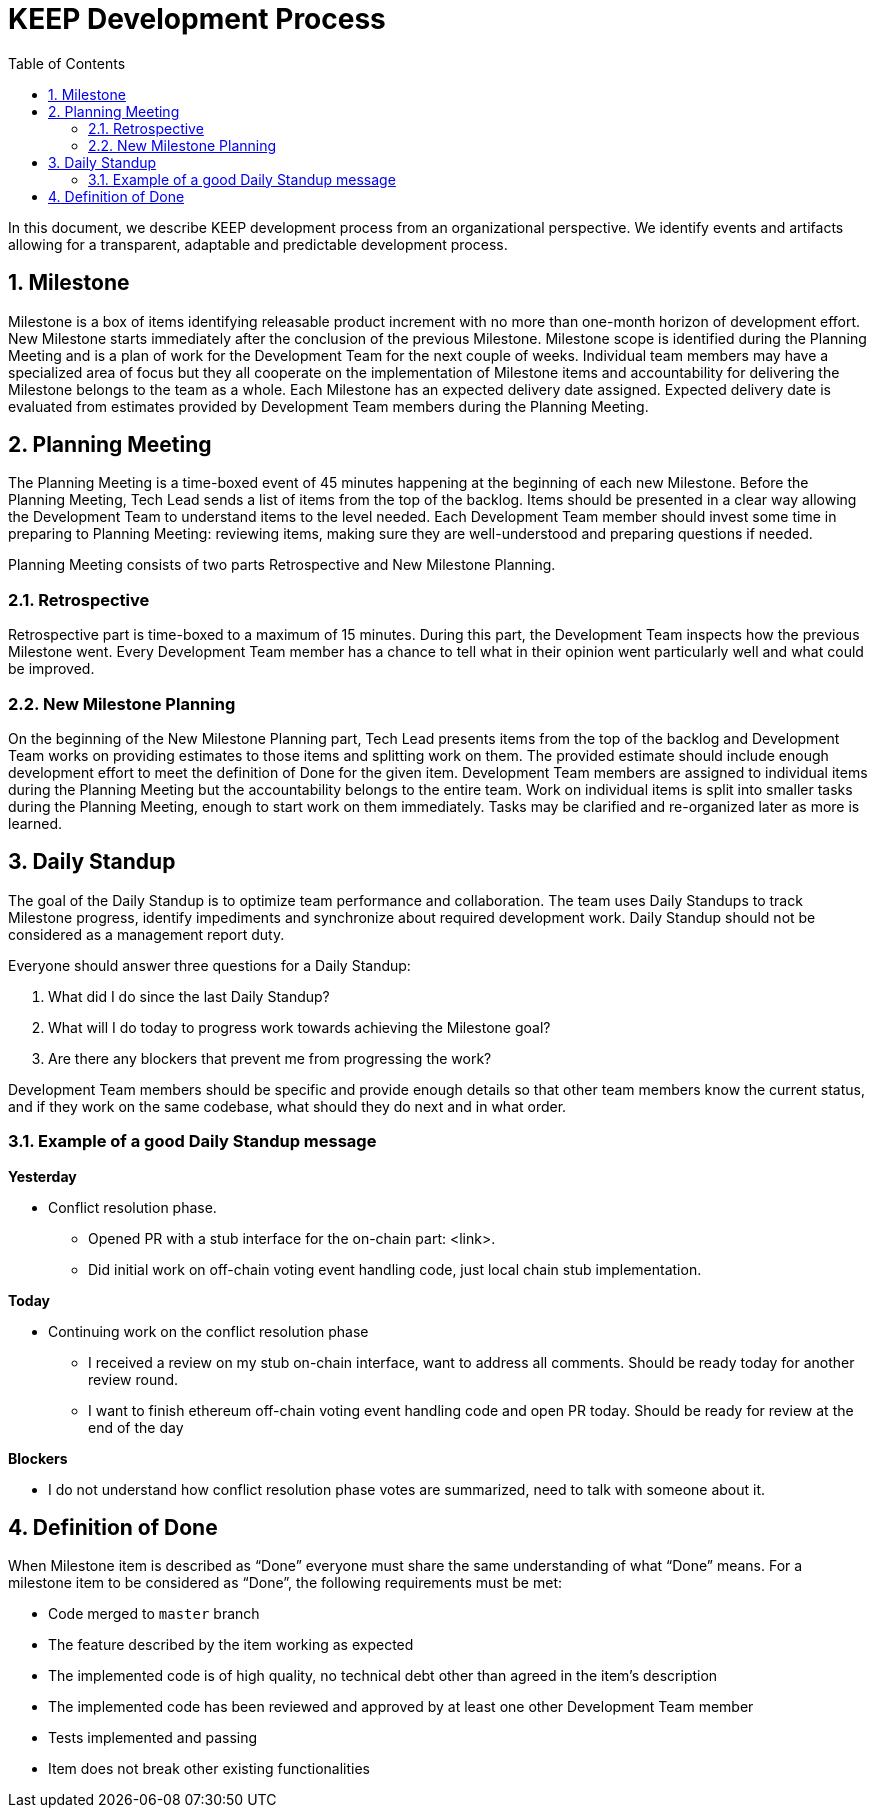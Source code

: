 :toc: macro

= KEEP Development Process

:icons: font
:numbered:
toc::[]

In this document, we describe KEEP development process from an organizational 
perspective. We identify events and artifacts allowing for a transparent, 
adaptable and predictable development process.

== Milestone

Milestone is a box of items identifying releasable product increment with no 
more than one-month horizon of development effort. New Milestone starts 
immediately after the conclusion of the previous Milestone. Milestone scope is 
identified during the Planning Meeting and is a plan of work for the Development 
Team for the next couple of weeks. Individual team members may have a 
specialized area of focus but they all cooperate on the implementation of 
Milestone items and accountability for delivering the Milestone belongs to the 
team as a whole. Each Milestone has an expected delivery date assigned. Expected 
delivery date is evaluated from estimates provided by Development Team members 
during the Planning Meeting. 

== Planning Meeting

The Planning Meeting is a time-boxed event of 45 minutes happening at the 
beginning of each new Milestone. Before the Planning Meeting, Tech Lead sends a 
list of items from the top of the backlog. Items should be presented in a clear 
way allowing the Development Team to understand items to the level needed. Each 
Development Team member should invest some time in preparing to Planning 
Meeting: reviewing items, making sure they are well-understood and preparing 
questions if needed.


Planning Meeting consists of two parts Retrospective and New Milestone Planning.

=== Retrospective

Retrospective part is time-boxed to a maximum of 15 minutes. During this part, 
the Development Team inspects how the previous Milestone went. Every Development 
Team member has a chance to tell what in their opinion went particularly well 
and what could be improved. 

=== New Milestone Planning

On the beginning of the New Milestone Planning part, Tech Lead presents items 
from the top of the backlog and Development Team works on providing estimates to 
those items and splitting work on them. The provided estimate should include 
enough development effort to meet the definition of Done for the given item. 
Development Team members are assigned to individual items during the Planning 
Meeting but the accountability belongs to the entire team. Work on individual 
items is split into smaller tasks during the Planning Meeting, enough to start 
work on them immediately. Tasks may be clarified and re-organized later as more 
is learned.

== Daily Standup

The goal of the Daily Standup is to optimize team performance and collaboration. 
The team uses Daily Standups to track Milestone progress, identify impediments 
and synchronize about required development work. Daily Standup should not be 
considered as a management report duty. 

Everyone should answer three questions for a Daily Standup:

1. What did I do since the last Daily Standup?
2. What will I do today to progress work towards achieving the Milestone goal? 
3. Are there any blockers that prevent me from progressing the work?

Development Team members should be specific and provide enough details so that 
other team members know the current status, and if they work on the same 
codebase, what should they do next and in what order.

=== Example of a good Daily Standup message

*Yesterday*

* Conflict resolution phase. 
** Opened PR with a stub interface for the on-chain part: <link>. 
** Did initial work on off-chain voting event handling code, just local chain 
stub implementation.

*Today*

* Continuing work on the conflict resolution phase
** I received a review on my stub on-chain interface, want to address all 
comments. Should be ready today for another review round.
** I want to finish ethereum off-chain voting event handling code and open 
PR today. Should be ready for review at the end of the day

*Blockers*

* I do not understand how conflict resolution phase votes are summarized, need 
to talk with someone about it.


== Definition of Done

When Milestone item is described as “Done” everyone must share the same 
understanding of what “Done” means. For a milestone item to be considered as 
“Done”, the following requirements must be met: 

* Code merged to `master` branch
* The feature described by the item working as expected
* The implemented code is of high quality, no technical debt other than agreed 
in the item’s description 
* The implemented code has been reviewed and approved by at least one other 
Development Team member
* Tests implemented and passing
* Item does not break other existing functionalities
